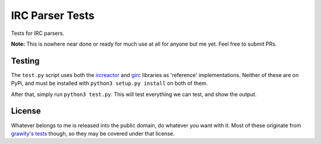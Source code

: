 IRC Parser Tests
================
Tests for IRC parsers.

**Note:** This is nowhere near done or ready for much use at all for anyone but me yet. Feel free to submit PRs.


Testing
-------
The ``test.py`` script uses both the `ircreactor <https://github.com/mammon-ircd/ircreactor>`_ and `girc <https://github.com/DanielOaks/girc>`_ libraries as 'reference' implementations. Neither of these are on PyPi, and must be installed with ``python3 setup.py install`` on both of them.

After that, simply run ``python3 test.py``. This will test everything we can test, and show the output.


License
-------
Whatever belongs to me is released into the public domain, do whatever you want with it. Most of these originate from `grawity's tests <https://github.com/grawity/code/tree/master/lib/tests>`_ though, so they may be covered under that license.
